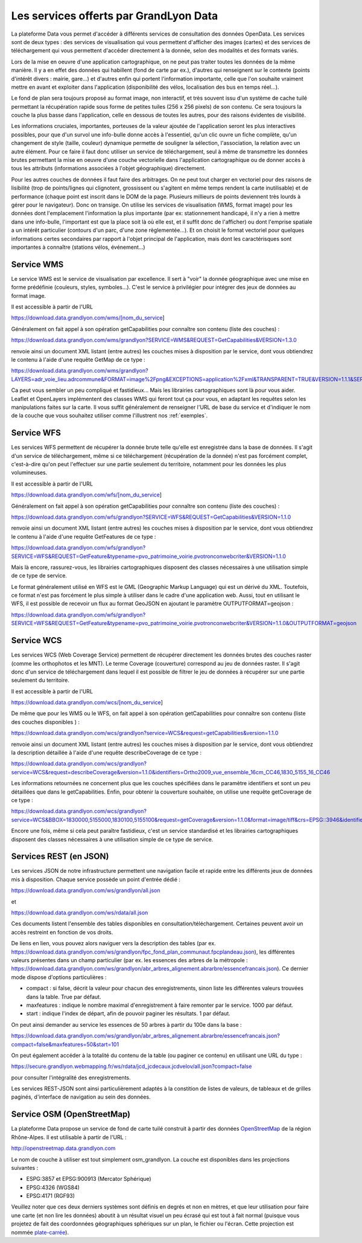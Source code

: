Les services offerts par GrandLyon Data
=============================================

La plateforme Data vous permet d'accéder à différents services de consultation des données OpenData. Les services sont de deux types :
des services de visualisation qui vous permettent d'afficher des images (cartes) et des services de téléchargement qui vous permettent d'accéder directement à la donnée, selon des modalités et des formats variés.

Lors de la mise en oeuvre d'une application cartographique, on ne peut pas traiter toutes les données de la même manière. Il y a en effet des données qui habillent (fond de carte par ex.), d'autres qui renseignent sur le contexte (points d'intérêt divers : mairie, gare...) et d'autres enfin qui portent l'information importante, celle que l'on souhaite vraiment mettre en avant et exploiter dans l'application (disponibilité des vélos, localisation des bus en temps réel...). 

Le fond de plan sera toujours proposé au format image, non interactif, et très souvent issu d'un système de cache tuilé permettant la récupération rapide sous forme de petites tuiles (256 x 256 pixels) de son contenu. Ce sera toujours la couche la plus basse dans l'application, celle en dessous de toutes les autres, pour des raisons évidentes de visibilité. 

Les informations cruciales, importantes, porteuses de la valeur ajoutée de l'application seront les plus interactives possibles, pour que d'un survol une info-bulle donne accès à l'essentiel, qu'un clic ouvre un fiche complète, qu'un changement de style (taille, couleur) dynamique permette de souligner la sélection, l'association, la relation avec un autre élément. Pour ce faire il faut donc utiliser un service de téléchargement, seul à même de transmettre les données brutes permettant la mise en oeuvre d'une couche vectorielle dans l'application cartographique ou de donner accès à tous les attributs (informations associées à l'objet géographique) directement. 

Pour les autres couches de données il faut faire des arbitrages. On ne peut tout charger en vectoriel pour des raisons de lisibilité (trop de points/lignes qui clignotent, grossissent ou s'agitent en même temps rendent la carte inutilisable) et de performance (chaque point est inscrit dans le DOM de la page. Plusieurs millieurs de points deviennent très lourds à gérer pour le navigateur). Donc on transige. On utilise les services de visualisation (WMS, format image) pour les données dont l'emplacement l'information la plus importante (par ex: stationnement handicapé, il n'y a rien à mettre dans une info-bulle, l'important est que la place soit là où elle est, et il suffit donc de l'afficher) ou dont l'emprise spatiale a un intérêt particulier (contours d'un parc, d'une zone règlementée...). Et on choisit le format vectoriel pour quelques informations certes secondaires par rapport à l'objet principal de l'application, mais dont les caractérisques sont importantes à connaître (stations vélos, événement...)



Service WMS
-----------
Le service WMS est le service de visualisation par excellence. Il sert à "voir" la donnée géographique avec une mise en forme prédéfinie (couleurs, styles, symboles...). C'est le service à privilégier pour intégrer des jeux de données au format image. 

Il est accessible à partir de l'URL 

https://download.data.grandlyon.com/wms/[nom_du_service]

Généralement on fait appel à son opération getCapabilities pour connaître son contenu (liste des couches) :

https://download.data.grandlyon.com/wms/grandlyon?SERVICE=WMS&REQUEST=GetCapabilities&VERSION=1.3.0 

renvoie ainsi un document XML listant (entre autres) les couches mises à disposition par le service, dont vous obtiendrez le contenu à l'aide d'une requête GetMap de ce type : 

https://download.data.grandlyon.com/wms/grandlyon?LAYERS=adr_voie_lieu.adrcommune&FORMAT=image%2Fpng&EXCEPTIONS=application%2Fxml&TRANSPARENT=TRUE&VERSION=1.1.1&SERVICE=WMS&REQUEST=GetMap&STYLES=&SRS=EPSG%3A4171&BBOX=4.7,45.6,5,45.9&WIDTH=720&HEIGHT=780

.. image:: https://download.data.grandlyon.com/wms/grandlyon?LAYERS=adr_voie_lieu.adrcommune&FORMAT=image%2Fpng&EXCEPTIONS=application%2Fxml&TRANSPARENT=TRUE&VERSION=1.1.1&SERVICE=WMS&REQUEST=GetMap&STYLES=&SRS=EPSG%3A4171&BBOX=4.7,45.6,5,45.9&WIDTH=720&HEIGHT=780
   :alt: GrandLyon Data : le service WMS
   :class: floatingflask

Ca peut vous sembler un peu compliqué et fastidieux... Mais les librairies cartographiques sont là pour vous aider. Leaflet et OpenLayers implémentent des classes WMS qui feront tout ça pour vous, en adaptant les requêtes selon les manipulations faites sur la carte. Il vous suffit généralement de renseigner l'URL de base du service et d'indiquer le nom de la couche que vous souhaitez utiliser comme l'illustrent nos :ref:`exemples`.


Service WFS
-----------
Les services WFS permettent de récupérer la donnée brute telle qu'elle est enregistrée dans la base de données. Il s'agit d'un service de téléchargement, même si ce téléchargement (récupération de la donnée) n'est pas forcément complet, c'est-à-dire qu'on peut l'effectuer sur une partie seulement du territoire, notamment pour les données les plus volumineuses. 

Il est accessible à partir de l'URL 

https://download.data.grandlyon.com/wfs/[nom_du_service]

Généralement on fait appel à son opération getCapabilities pour connaître son contenu (liste des couches) :

https://download.data.grandlyon.com/wfs/grandlyon?SERVICE=WFS&REQUEST=GetCapabilities&VERSION=1.1.0 

renvoie ainsi un document XML listant (entre autres) les couches mises à disposition par le service, dont vous obtiendrez le contenu à l'aide d'une requête GetFeatures de ce type : 

https://download.data.grandlyon.com/wfs/grandlyon?SERVICE=WFS&REQUEST=GetFeature&typename=pvo_patrimoine_voirie.pvotronconwebcriter&VERSION=1.1.0

Mais là encore, rassurez-vous, les librairies cartographiques disposent des classes nécessaires à une utilisation simple de ce type de service. 

Le format généralement utilisé en WFS est le GML (Geographic Markup Language) qui est un dérivé du XML. Toutefois, ce format n'est pas forcément le plus simple à utiliser dans le cadre d'une application web. Aussi, tout en utilisant le WFS, il est possible de recevoir un flux au format GeoJSON en ajoutant le paramètre OUTPUTFORMAT=geojson :

https://download.data.grandlyon.com/wfs/grandlyon?SERVICE=WFS&REQUEST=GetFeature&typename=pvo_patrimoine_voirie.pvotronconwebcriter&VERSION=1.1.0&OUTPUTFORMAT=geojson

Service WCS
-----------
Les services WCS (Web Coverage Service) permettent de récupérer directement les données brutes des couches raster (comme les orthophotos et les MNT). Le terme Coverage (couverture) correspond au jeu de données raster.
Il s'agit donc d'un service de téléchargement dans lequel il est possible de filtrer le jeu de données à récupérer sur une partie seulement du territoire.

Il est accessible à partir de l'URL 

https://download.data.grandlyon.com/wcs/[nom_du_service]

De même que pour les WMS ou le WFS, on fait appel à son opération getCapabilities pour connaître son contenu (liste des couches disponibles ) :

https://download.data.grandlyon.com/wcs/grandlyon?service=WCS&request=getCapabilities&version=1.1.0

renvoie ainsi un document XML listant (entre autres) les couches mises à disposition par le service, dont vous obtiendrez la description détaillée à l'aide d'une requête describeCoverage de ce type :

https://download.data.grandlyon.com/wcs/grandlyon?service=WCS&request=describeCoverage&version=1.1.0&identifiers=Ortho2009_vue_ensemble_16cm_CC46,1830_5155_16_CC46

Les informations retournées ne concernent plus que les couches spécifiées dans le paramètre identifiers et sont un peu détaillées que dans le getCapabilities.
Enfin, pour obtenir la couverture souhaitée, on utilise une requête getCoverage de ce type : 

https://download.data.grandlyon.com/wcs/grandlyon?service=WCS&BBOX=1830000,5155000,1830100,5155100&request=getCoverage&version=1.1.0&format=image/tiff&crs=EPSG::3946&identifiers=1830_5155_16_CC46

Encore une fois, même si cela peut paraître fastidieux, c'est un service standardisé et les librairies cartographiques disposent des classes nécessaires à une utilisation simple de ce type de service.

Services REST (en JSON)
-----------------------
Les services JSON de notre infrastructure permettent une navigation facile et rapide entre les différents jeux de données mis à disposition. Chaque service possède un point d'entrée dédié :

https://download.data.grandlyon.com/ws/grandlyon/all.json

et 

https://download.data.grandlyon.com/ws/rdata/all.json

Ces documents listent l'ensemble des tables disponibles en consultation/téléchargement. Certaines peuvent avoir un accès restreint en fonction de vos droits. 

De liens en lien, vous pouvez alors naviguer vers la description des tables (par ex. https://download.data.grandlyon.com/ws/grandlyon/fpc_fond_plan_communaut.fpcplandeau.json), les différentes valeurs présentes dans un champ particulier (par ex. les essences des arbres de la métropole : https://download.data.grandlyon.com/ws/grandlyon/abr_arbres_alignement.abrarbre/essencefrancais.json). Ce dernier mode dispose d'options particulières :

* compact : si false, décrit la valeur pour chacun des enregistrements, sinon liste les différentes valeurs trouvées dans la table. True par défaut.

* maxfeatures : indique le nombre maximal d'enregistrement à faire remonter par le service. 1000 par défaut. 

* start : indique l'index de départ, afin de pouvoir paginer les résultats. 1 par défaut. 

On peut ainsi demander au service les essences de 50 arbres à partir du 100e dans la base : 

https://download.data.grandlyon.com/ws/grandlyon/abr_arbres_alignement.abrarbre/essencefrancais.json?compact=false&maxfeatures=50&start=101


On peut également accéder à la totalité du contenu de la table (ou paginer ce contenu) en utilisant une URL du type :

https://secure.grandlyon.webmapping.fr/ws/rdata/jcd_jcdecaux.jcdvelov/all.json?compact=false

pour consulter l'intégralité des enregistrements. 


Les services REST-JSON sont ainsi particulièrement adaptés à la constition de listes de valeurs, de tableaux et de grilles paginés, d'interface de navigation au sein des données. 


Service OSM (OpenStreetMap)
---------------------------

La plateforme Data propose un service de fond de carte tuilé construit à partir des données `OpenStreetMap <openstreetmap.fr>`_ de la région Rhône-Alpes. Il est utilisable à partir de l'URL :

http://openstreetmap.data.grandlyon.com

.. image:: http://openstreetmap.data.grandlyon.com/?LAYERS=osm_grandlyon&SERVICE=WMS&VERSION=1.1.1&REQUEST=GetMap&STYLES=&EXCEPTIONS=application%2Fvnd.ogc.se_inimage&FORMAT=image%2Fjpeg&SRS=EPSG%3A4326&BBOX=4.8484037210919,45.764534434461,4.8548554273902,45.770986140759&WIDTH=256&HEIGHT=256
   :alt: GrandLyon Data : le service OSM
   :class: floatingflask

Le nom de couche à utiliser est tout simplement osm_grandlyon. La couche est disponibles dans les projections suivantes :

* ESPG:3857 et EPSG:900913 (Mercator Sphérique)

* EPSG:4326 (WGS84)

* EPSG:4171 (RGF93)

Veuillez noter que ces deux derniers systèmes sont définis en degrés et non en mètres, et que leur utilisation pour faire une carte (et non lire les données) aboutit à un résultat visuel un peu écrasé qui est tout à fait normal (puisque vous projetez de fait des coordonnées géographiques sphériques sur un plan, le fichier ou l'écran. Cette projection est nommée `plate-carrée <http://fr.wikipedia.org/wiki/Projection_cylindrique_%C3%A9quidistante>`_).
